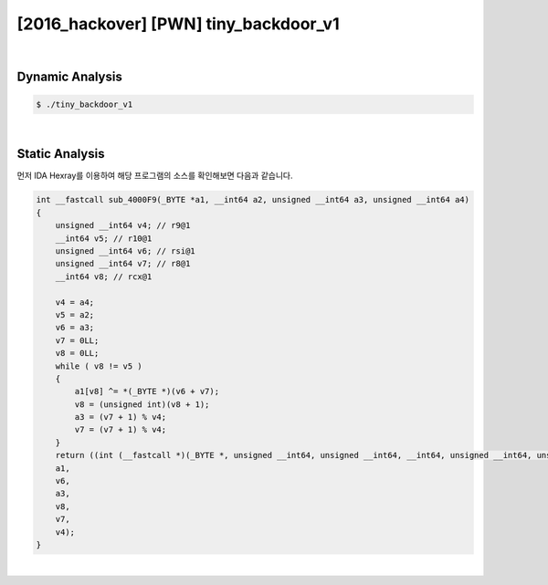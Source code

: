 ============================================================================================================
[2016_hackover] [PWN] tiny_backdoor_v1
============================================================================================================

|

Dynamic Analysis
============================================================================================================

.. code-block:: console


    $ ./tiny_backdoor_v1

|

Static Analysis
============================================================================================================

먼저 IDA Hexray를 이용하여 해당 프로그램의 소스를 확인해보면 다음과 같습니다.

.. code-block:: c

    int __fastcall sub_4000F9(_BYTE *a1, __int64 a2, unsigned __int64 a3, unsigned __int64 a4)
    {
        unsigned __int64 v4; // r9@1
        __int64 v5; // r10@1
        unsigned __int64 v6; // rsi@1
        unsigned __int64 v7; // r8@1
        __int64 v8; // rcx@1

        v4 = a4;
        v5 = a2;
        v6 = a3;
        v7 = 0LL;
        v8 = 0LL;
        while ( v8 != v5 )
        {
            a1[v8] ^= *(_BYTE *)(v6 + v7);
            v8 = (unsigned int)(v8 + 1);
            a3 = (v7 + 1) % v4;
            v7 = (v7 + 1) % v4;
        }
        return ((int (__fastcall *)(_BYTE *, unsigned __int64, unsigned __int64, __int64, unsigned __int64, unsigned __int64))a1)(
        a1,
        v6,
        a3,
        v8,
        v7,
        v4);
    }
    
|

